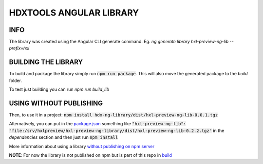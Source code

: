 HDXTOOLS ANGULAR LIBRARY
========================

INFO
----
The library was created using the Angular CLI generate command.
Eg. `ng generate library hxl-preview-ng-lib --prefix=hxl`

BUILDING THE LIBRARY
--------------------
To build and package the library simply run :code:`npm run package`. This will also move the generated package to
the `build` folder.

To test just building you can run `npm run build_lib`

USING WITHOUT PUBLISHING
------------------------

Then, to use it in a project: :code:`npm install hdx-ng-library/dist/hxl-preview-ng-lib-0.0.1.tgz`

Alternatively, you can put in the `package.json <package.json>`_ something like :code:`"hxl-preview-ng-lib": "file:/srv/hxlpreview/hxl-preview-ng-library/dist/hxl-preview-ng-lib-0.2.2.tgz"` in the *dependencies* section and then just run :code:`npm install`


More information about using a library `without publishing on npm server <http://podefr.tumblr.com/post/30488475488/locally-test-your-npm-modules-without-publishing>`_


**NOTE**: For now the library is not published on npm but is part of this repo in `build <build>`_
